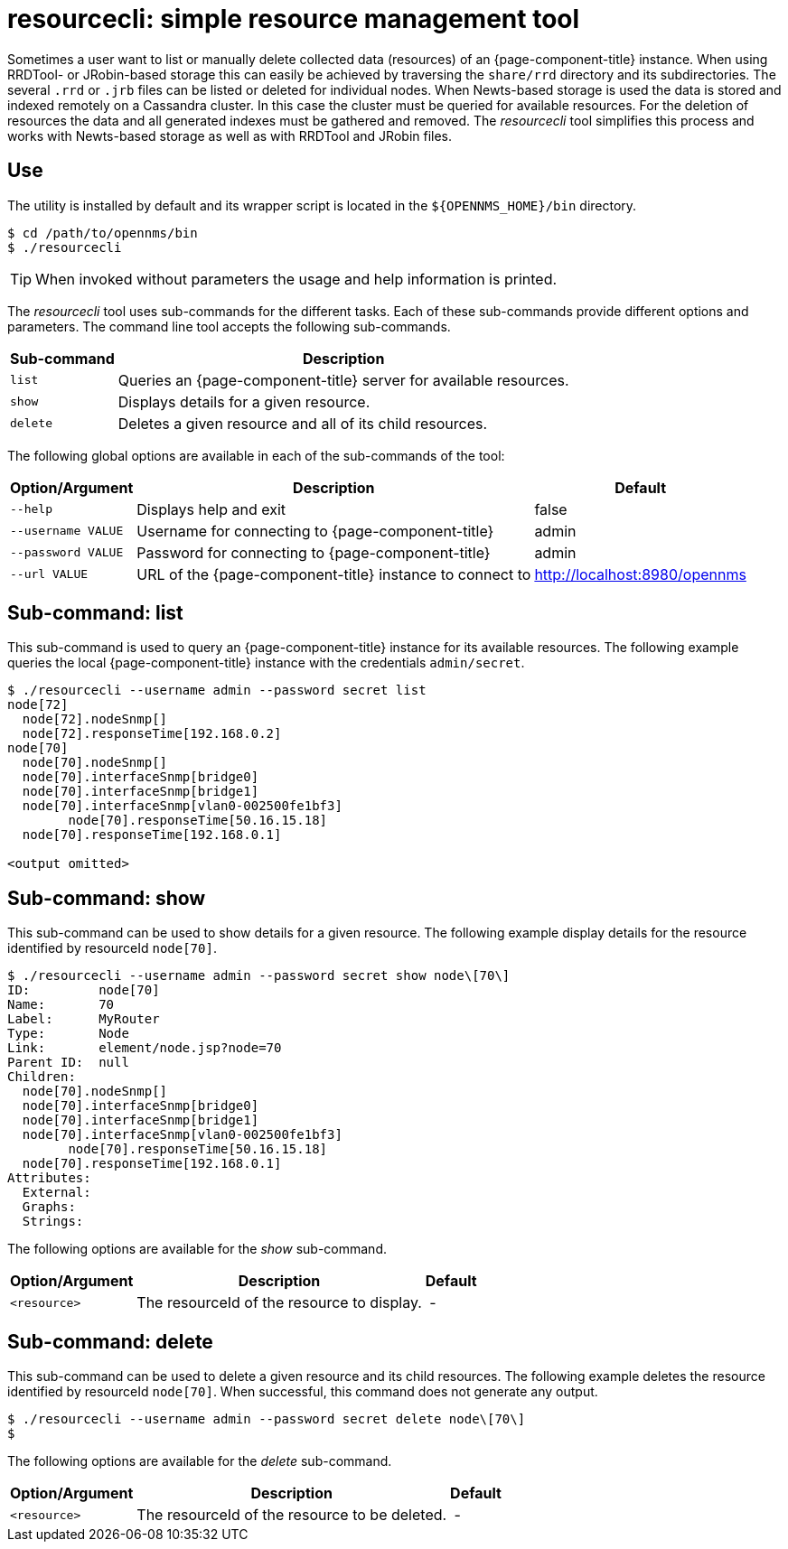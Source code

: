 
= resourcecli: simple resource management tool

Sometimes a user want to list or manually delete collected data (resources) of an {page-component-title} instance.
When using RRDTool- or JRobin-based storage this can easily be achieved by traversing the `share/rrd` directory and its subdirectories.
The several `.rrd` or `.jrb` files can be listed or deleted for individual nodes.
When Newts-based storage is used the data is stored and indexed remotely on a Cassandra cluster.
In this case the cluster must be queried for available resources.
For the deletion of resources the data and all generated indexes must be gathered and removed.
The _resourcecli_ tool simplifies this process and works with Newts-based storage as well as with RRDTool and JRobin files.

== Use
The utility is installed by default and its wrapper script is located in the `$\{OPENNMS_HOME}/bin` directory.

[source, shell]
----
$ cd /path/to/opennms/bin
$ ./resourcecli
----

TIP: When invoked without parameters the usage and help information is printed.

The _resourcecli_ tool uses sub-commands for the different tasks.
Each of these sub-commands provide different options and parameters.
The command line tool accepts the following sub-commands.

[options="header, autowidth"]
|===
| Sub-command     | Description
| `list`          | Queries an {page-component-title} server for available resources.
| `show`          | Displays details for a given resource.
| `delete`        | Deletes a given resource and all of its child resources.
|===

The following global options are available in each of the sub-commands of the tool:

[options="header, autowidth"]
|===
| Option/Argument    | Description                                                 | Default
| `--help`           | Displays help and exit                                      | false
| `--username VALUE` | Username for connecting to {page-component-title}         | admin
| `--password VALUE` | Password for connecting to {page-component-title}         | admin
| `--url VALUE`      | URL of the {page-component-title} instance to connect to  | http://localhost:8980/opennms
|===

== Sub-command: list

This sub-command is used to query an {page-component-title} instance for its available resources.
The following example queries the local {page-component-title} instance with the credentials `admin/secret`.

[source, shell]
----
$ ./resourcecli --username admin --password secret list
node[72]
  node[72].nodeSnmp[]
  node[72].responseTime[192.168.0.2]
node[70]
  node[70].nodeSnmp[]
  node[70].interfaceSnmp[bridge0]
  node[70].interfaceSnmp[bridge1]
  node[70].interfaceSnmp[vlan0-002500fe1bf3]
	node[70].responseTime[50.16.15.18]
  node[70].responseTime[192.168.0.1]

<output omitted>
----

== Sub-command: show

This sub-command can be used to show details for a given resource.
The following example display details for the resource identified by resourceId `node[70]`.

[source, shell]
----
$ ./resourcecli --username admin --password secret show node\[70\]
ID:         node[70]
Name:       70
Label:      MyRouter
Type:       Node
Link:       element/node.jsp?node=70
Parent ID:  null
Children:
  node[70].nodeSnmp[]
  node[70].interfaceSnmp[bridge0]
  node[70].interfaceSnmp[bridge1]
  node[70].interfaceSnmp[vlan0-002500fe1bf3]
	node[70].responseTime[50.16.15.18]
  node[70].responseTime[192.168.0.1]
Attributes:
  External:
  Graphs:
  Strings:
----

The following options are available for the _show_ sub-command.

[options="header, autowidth"]
|===
| Option/Argument         | Description                                                                             | Default
| `<resource>`            | The resourceId of the resource to display.    | -
|===

== Sub-command: delete

This sub-command can be used to delete a given resource and its child resources.
The following example deletes the resource identified by resourceId `node[70]`.
When successful, this command does not generate any output.

[source, shell]
----
$ ./resourcecli --username admin --password secret delete node\[70\]
$
----

The following options are available for the _delete_ sub-command.

[options="header, autowidth"]
|===
| Option/Argument         | Description                                                                             | Default
| `<resource>`            | The resourceId of the resource to be deleted.    | -
|===
